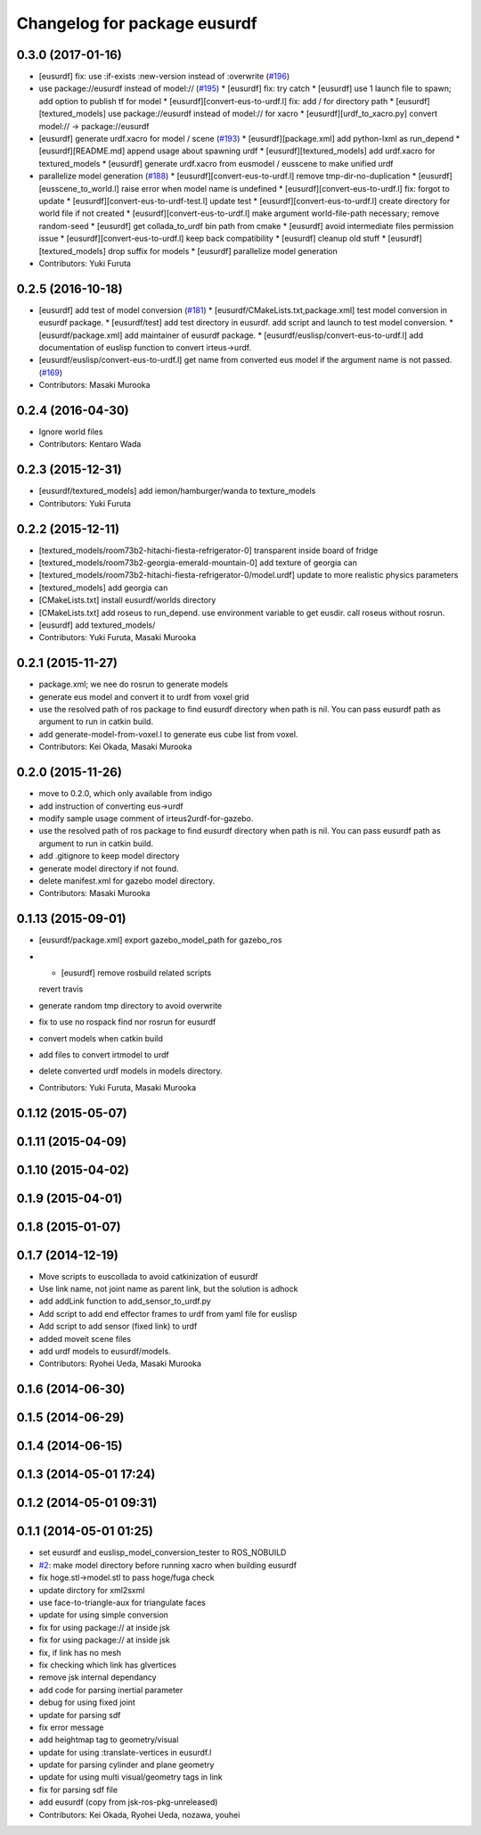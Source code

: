 ^^^^^^^^^^^^^^^^^^^^^^^^^^^^^
Changelog for package eusurdf
^^^^^^^^^^^^^^^^^^^^^^^^^^^^^

0.3.0 (2017-01-16)
------------------
* [eusurdf] fix: use :if-exists :new-version instead of :overwrite  (`#196  <https://github.com/jsk-ros-pkg/jsk_model_tools/pull/196>`_)

* use package://eusurdf instead of model:// (`#195  <https://github.com/jsk-ros-pkg/jsk_model_tools/pull/195>`_)
  * [eusurdf] fix: try catch
  * [eusurdf] use 1 launch file to spawn; add option to publish tf for model
  * [eusurdf][convert-eus-to-urdf.l] fix: add / for directory path
  * [eusurdf][textured_models] use package://eusurdf instead of model:// for xacro
  * [eusurdf][urdf_to_xacro.py] convert model:// -> package://eusurdf

* [eusurdf] generate urdf.xacro for model / scene (`#193  <https://github.com/jsk-ros-pkg/jsk_model_tools/pull/193>`_)
  * [eusurdf][package.xml] add python-lxml as run_depend
  * [eusurdf][README.md] append usage about spawning urdf
  * [eusurdf][textured_models] add urdf.xacro for textured_models
  * [eusurdf] generate urdf.xacro from eusmodel / eusscene to make unified urdf

* parallelize model generation (`#188  <https://github.com/jsk-ros-pkg/jsk_model_tools/pull/188>`_)
  * [eusurdf][convert-eus-to-urdf.l] remove tmp-dir-no-duplication
  * [eusurdf][eusscene_to_world.l] raise error when model name is undefined
  * [eusurdf][convert-eus-to-urdf.l] fix: forgot to update
  * [eusurdf][convert-eus-to-urdf-test.l] update test
  * [eusurdf][convert-eus-to-urdf.l] create directory for world file if not created
  * [eusurdf][convert-eus-to-urdf.l] make argument world-file-path necessary; remove random-seed
  * [eusurdf] get collada_to_urdf bin path from cmake
  * [eusurdf] avoid intermediate files permission issue
  * [eusurdf][convert-eus-to-urdf.l] keep back compatibility
  * [eusurdf] cleanup old stuff
  * [eusurdf][textured_models] drop suffix for models
  * [eusurdf] parallelize model generation

* Contributors: Yuki Furuta

0.2.5 (2016-10-18)
------------------
* [eusurdf] add test of model conversion (`#181  <https://github.com/jsk-ros-pkg/jsk_model_tools/pull/181>`_)
  * [eusurdf/CMakeLists.txt,package.xml] test model conversion in eusurdf package.
  * [eusurdf/test] add test directory in eusurdf. add script and launch to test model conversion.
  * [eusurdf/package.xml] add maintainer of eusurdf package.
  * [eusurdf/euslisp/convert-eus-to-urdf.l] add documentation of euslisp function to convert irteus->urdf.

* [eusurdf/euslisp/convert-eus-to-urdf.l] get name from converted eus model if the argument name is not passed. (`#169  <https://github.com/jsk-ros-pkg/jsk_model_tools/pull/169>`_)

* Contributors: Masaki Murooka

0.2.4 (2016-04-30)
------------------
* Ignore world files
* Contributors: Kentaro Wada

0.2.3 (2015-12-31)
------------------
* [eusurdf/textured_models] add iemon/hamburger/wanda to texture_models
* Contributors: Yuki Furuta

0.2.2 (2015-12-11)
------------------
* [textured_models/room73b2-hitachi-fiesta-refrigerator-0] transparent inside board of fridge
* [textured_models/room73b2-georgia-emerald-mountain-0] add texture of georgia can
* [textured_models/room73b2-hitachi-fiesta-refrigerator-0/model.urdf] update to more realistic physics parameters
* [textured_models] add georgia can
* [CMakeLists.txt] install eusurdf/worlds directory
* [CMakeLists.txt] add roseus to run_depend. use environment variable to get eusdir. call roseus without rosrun.
* [eusurdf] add textured_models/
* Contributors: Yuki Furuta, Masaki Murooka

0.2.1 (2015-11-27)
------------------
* package.xml; we nee do rosrun to generate models
* generate eus model and convert it to urdf from voxel grid
* use the resolved path of ros package to find eusurdf directory when path is nil. You can pass eusurdf path as argument to run in catkin build.
* add generate-model-from-voxel.l to generate eus cube list from voxel.
* Contributors: Kei Okada, Masaki Murooka

0.2.0 (2015-11-26)
------------------
* move to 0.2.0, which only available from indigo

* add instruction of converting eus->urdf
* modify sample usage comment of irteus2urdf-for-gazebo.
* use the resolved path of ros package to find eusurdf directory when path is nil. You can pass eusurdf path as argument to run in catkin build.
* add .gitignore to keep model directory
* generate model directory if not found.
* delete manifest.xml for gazebo model directory.
* Contributors: Masaki Murooka

0.1.13 (2015-09-01)
-------------------
* [eusurdf/package.xml] export gazebo_model_path for gazebo_ros
* - [eusurdf] remove rosbuild related scripts
  revert travis
* generate random tmp directory to avoid overwrite
* fix to use no rospack find nor rosrun for eusurdf
* convert models when catkin build
* add files to convert irtmodel to urdf
* delete converted urdf models in models directory.
* Contributors: Yuki Furuta, Masaki Murooka

0.1.12 (2015-05-07)
-------------------

0.1.11 (2015-04-09)
-------------------

0.1.10 (2015-04-02)
-------------------

0.1.9 (2015-04-01)
------------------

0.1.8 (2015-01-07)
------------------

0.1.7 (2014-12-19)
------------------
* Move scripts to euscollada to avoid catkinization of eusurdf
* Use link name, not joint name as parent link, but the solution is adhock
* add addLink function to add_sensor_to_urdf.py
* Add script to add end effector frames to urdf from yaml file for euslisp
* Add script to add sensor (fixed link) to urdf
* added moveit scene files
* add urdf models to eusurdf/models.
* Contributors: Ryohei Ueda, Masaki Murooka

0.1.6 (2014-06-30)
------------------

0.1.5 (2014-06-29)
------------------

0.1.4 (2014-06-15)
------------------

0.1.3 (2014-05-01 17:24)
------------------------

0.1.2 (2014-05-01 09:31)
------------------------

0.1.1 (2014-05-01 01:25)
------------------------
* set eusurdf and euslisp_model_conversion_tester to ROS_NOBUILD
* `#2 <https://github.com/jsk-ros-pkg/jsk_model_tools/issues/2>`_: make model directory before running xacro when building eusurdf
* fix hoge.stl->model.stl to pass hoge/fuga check
* update dirctory for xml2sxml
* use face-to-triangle-aux for triangulate faces
* update for using simple conversion
* fix for using package:// at inside jsk
* fix for using package:// at inside jsk
* fix, if link has no mesh
* fix checking which link has glvertices
* remove jsk internal dependancy
* add code for parsing inertial parameter
* debug for using fixed joint
* update for parsing sdf
* fix error message
* add heightmap tag to geometry/visual
* update for using :translate-vertices in eusurdf.l
* update for parsing cylinder and plane geometry
* update for using multi visual/geometry tags in link
* fix for parsing sdf file
* add eusurdf (copy from jsk-ros-pkg-unreleased)
* Contributors: Kei Okada, Ryohei Ueda, nozawa, youhei

